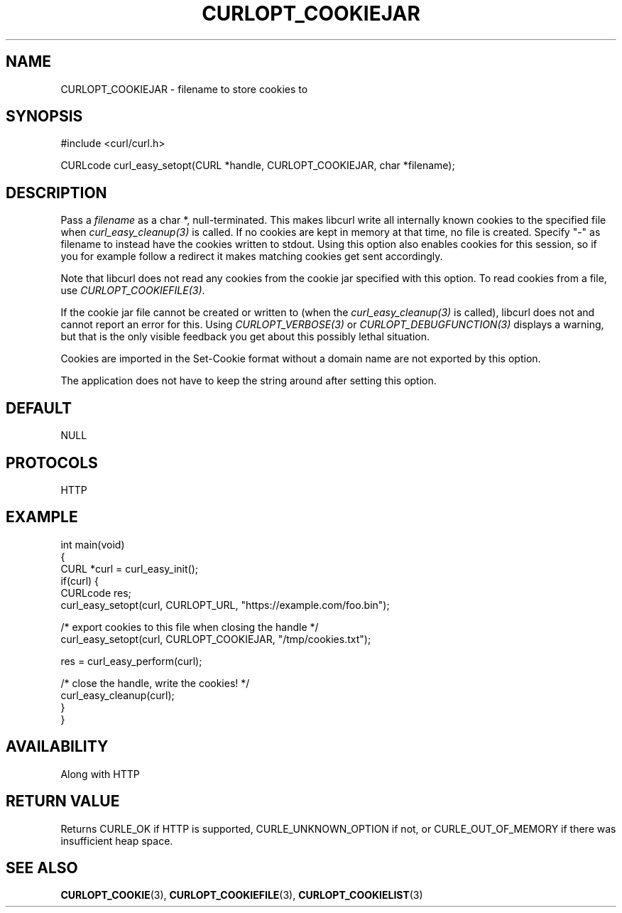 .\" generated by cd2nroff 0.1 from CURLOPT_COOKIEJAR.md
.TH CURLOPT_COOKIEJAR 3 "June 20 2025" libcurl
.SH NAME
CURLOPT_COOKIEJAR \- filename to store cookies to
.SH SYNOPSIS
.nf
#include <curl/curl.h>

CURLcode curl_easy_setopt(CURL *handle, CURLOPT_COOKIEJAR, char *filename);
.fi
.SH DESCRIPTION
Pass a \fIfilename\fP as a char *, null\-terminated. This makes libcurl write
all internally known cookies to the specified file when
\fIcurl_easy_cleanup(3)\fP is called. If no cookies are kept in memory at that
time, no file is created. Specify "\-" as filename to instead have the cookies
written to stdout. Using this option also enables cookies for this session, so
if you for example follow a redirect it makes matching cookies get sent
accordingly.

Note that libcurl does not read any cookies from the cookie jar specified with
this option. To read cookies from a file, use \fICURLOPT_COOKIEFILE(3)\fP.

If the cookie jar file cannot be created or written to (when the
\fIcurl_easy_cleanup(3)\fP is called), libcurl does not and cannot report an
error for this. Using \fICURLOPT_VERBOSE(3)\fP or
\fICURLOPT_DEBUGFUNCTION(3)\fP displays a warning, but that is the only
visible feedback you get about this possibly lethal situation.

Cookies are imported in the Set\-Cookie format without a domain name are not
exported by this option.

The application does not have to keep the string around after setting this
option.
.SH DEFAULT
NULL
.SH PROTOCOLS
HTTP
.SH EXAMPLE
.nf
int main(void)
{
  CURL *curl = curl_easy_init();
  if(curl) {
    CURLcode res;
    curl_easy_setopt(curl, CURLOPT_URL, "https://example.com/foo.bin");

    /* export cookies to this file when closing the handle */
    curl_easy_setopt(curl, CURLOPT_COOKIEJAR, "/tmp/cookies.txt");

    res = curl_easy_perform(curl);

    /* close the handle, write the cookies! */
    curl_easy_cleanup(curl);
  }
}
.fi
.SH AVAILABILITY
Along with HTTP
.SH RETURN VALUE
Returns CURLE_OK if HTTP is supported, CURLE_UNKNOWN_OPTION if not, or
CURLE_OUT_OF_MEMORY if there was insufficient heap space.
.SH SEE ALSO
.BR CURLOPT_COOKIE (3),
.BR CURLOPT_COOKIEFILE (3),
.BR CURLOPT_COOKIELIST (3)
